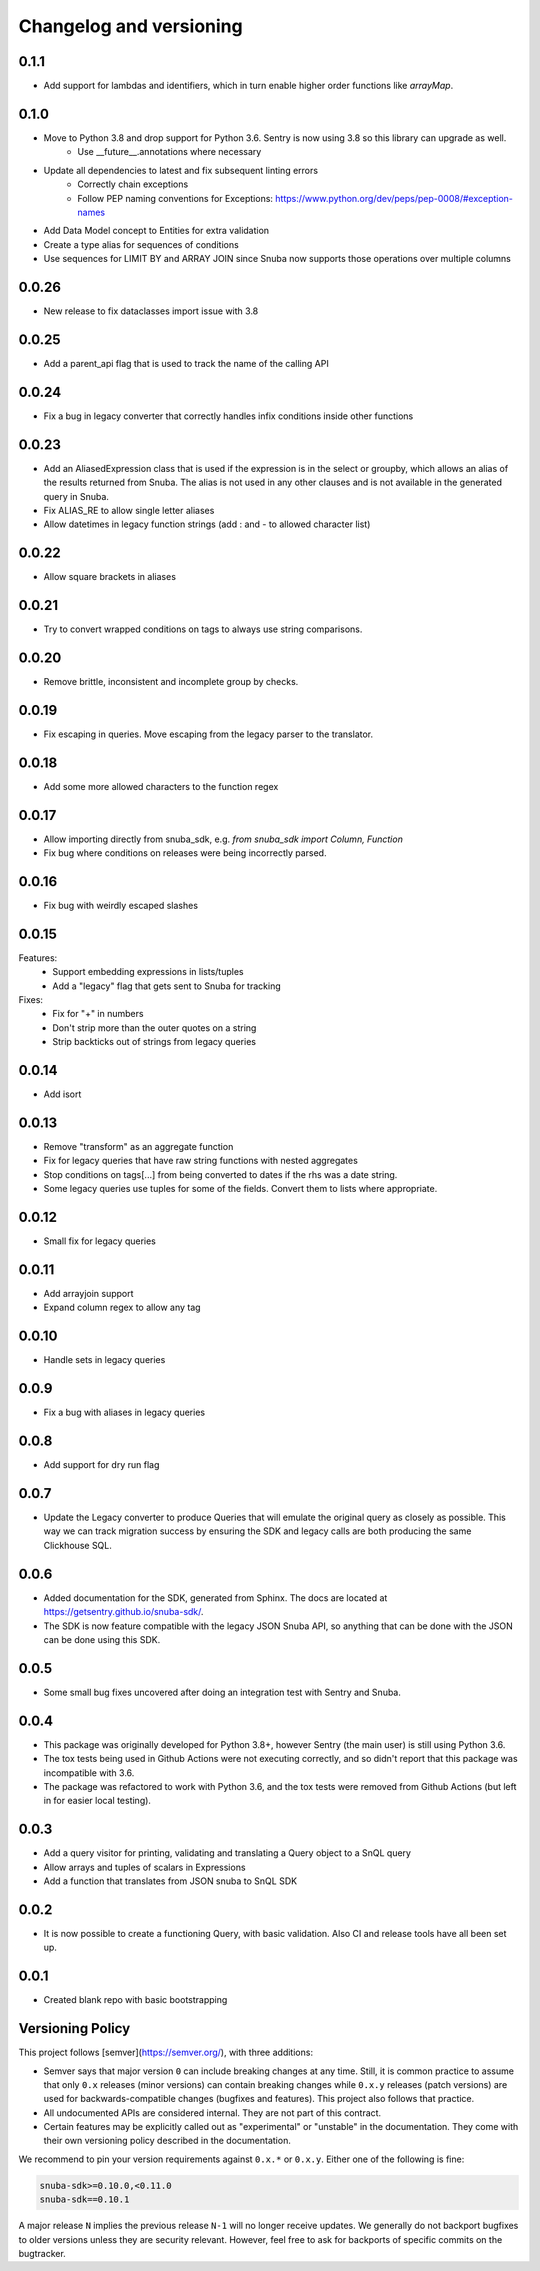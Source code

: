 Changelog and versioning
==========================

0.1.1
------
- Add support for lambdas and identifiers, which in turn enable higher order functions like `arrayMap`.

0.1.0
------

- Move to Python 3.8 and drop support for Python 3.6. Sentry is now using 3.8 so this library can upgrade as well.
    - Use __future__.annotations where necessary
- Update all dependencies to latest and fix subsequent linting errors
    - Correctly chain exceptions
    - Follow PEP naming conventions for Exceptions: https://www.python.org/dev/peps/pep-0008/#exception-names
- Add Data Model concept to Entities for extra validation
- Create a type alias for sequences of conditions
- Use sequences for LIMIT BY and ARRAY JOIN since Snuba now supports those operations over multiple columns

0.0.26
------

- New release to fix dataclasses import issue with 3.8

0.0.25
------

- Add a parent_api flag that is used to track the name of the calling API

0.0.24
------

- Fix a bug in legacy converter that correctly handles infix conditions inside other functions

0.0.23
------

- Add an AliasedExpression class that is used if the expression is in the select or groupby, which allows an alias of the results returned from Snuba. The alias is not used in any other clauses and is not available in the generated query in Snuba.
- Fix ALIAS_RE to allow single letter aliases
- Allow datetimes in legacy function strings (add : and - to allowed character list)

0.0.22
------

- Allow square brackets in aliases

0.0.21
------

- Try to convert wrapped conditions on tags to always use string comparisons.

0.0.20
------

- Remove brittle, inconsistent and incomplete group by checks.

0.0.19
------

- Fix escaping in queries. Move escaping from the legacy parser to the translator.

0.0.18
------

- Add some more allowed characters to the function regex

0.0.17
------

- Allow importing directly from snuba_sdk, e.g. `from snuba_sdk import Column, Function`
- Fix bug where conditions on releases were being incorrectly parsed.

0.0.16
------

- Fix bug with weirdly escaped slashes


0.0.15
------

Features:
    - Support embedding expressions in lists/tuples
    - Add a "legacy" flag that gets sent to Snuba for tracking

Fixes:
    - Fix for "+" in numbers
    - Don't strip more than the outer quotes on a string
    - Strip backticks out of strings from legacy queries


0.0.14
------

- Add isort

0.0.13
---------
- Remove "transform"  as an aggregate function
- Fix for legacy queries that have raw string functions with nested aggregates
- Stop conditions on tags[...] from being converted to dates if the rhs was a date string.
- Some legacy queries use tuples for some of the fields. Convert them to lists where appropriate.

0.0.12
---------

- Small fix for legacy queries

0.0.11
---------

- Add arrayjoin support
- Expand column regex to allow any tag

0.0.10
---------

- Handle sets in legacy queries

0.0.9
---------

- Fix a bug with aliases in legacy queries

0.0.8
---------

- Add support for dry run flag

0.0.7
---------

- Update the Legacy converter to produce Queries that will emulate the original query as closely as possible. This way we can track migration success by ensuring the SDK and legacy calls are both producing the same Clickhouse SQL.

0.0.6
---------

- Added documentation for the SDK, generated from Sphinx. The docs are located at `<https://getsentry.github.io/snuba-sdk/>`_.
- The SDK is now feature compatible with the legacy JSON Snuba API, so anything that can be done with the JSON can be done using this SDK.

0.0.5
----------

- Some small bug fixes uncovered after doing an integration test with Sentry and Snuba.

0.0.4
----------

- This package was originally developed for Python 3.8+, however Sentry (the main user) is still using Python 3.6.
- The tox tests being used in Github Actions were not executing correctly, and so didn't report that this package was incompatible with 3.6.
- The package was refactored to work with Python 3.6, and the tox tests were removed from Github Actions (but left in for easier local testing).

0.0.3
----------

- Add a query visitor for printing, validating and translating a Query object to a SnQL query
- Allow arrays and tuples of scalars in Expressions
- Add a function that translates from JSON snuba to SnQL SDK

0.0.2
----------

- It is now possible to create a functioning Query, with basic validation. Also CI and release tools have all been set up.

0.0.1
----------

- Created blank repo with basic bootstrapping

Versioning Policy
------------------------------

This project follows [semver](https://semver.org/), with three additions:

- Semver says that major version ``0`` can include breaking changes at any time. Still, it is common practice to assume that only ``0.x`` releases (minor versions) can contain breaking changes while ``0.x.y`` releases (patch versions) are used for backwards-compatible changes (bugfixes and features). This project also follows that practice.

- All undocumented APIs are considered internal. They are not part of this contract.

- Certain features may be explicitly called out as "experimental" or "unstable" in the documentation. They come with their own versioning policy described in the documentation.

We recommend to pin your version requirements against ``0.x.*`` or ``0.x.y``.
Either one of the following is fine:

.. code-block:: python

    snuba-sdk>=0.10.0,<0.11.0
    snuba-sdk==0.10.1


A major release ``N`` implies the previous release ``N-1`` will no longer receive updates. We generally do not backport bugfixes to older versions unless they are security relevant. However, feel free to ask for backports of specific commits on the bugtracker.
